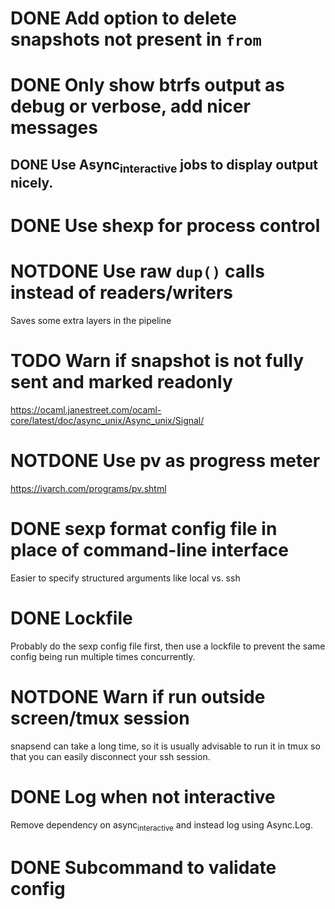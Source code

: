 #+TODO: TODO(t) MAYBE(m) | DONE(d) NOTDONE(n)

* DONE Add option to delete snapshots not present in =from=
CLOSED: [2018-08-20 Mon 21:59]
* DONE Only show btrfs output as debug or verbose, add nicer messages
CLOSED: [2018-09-03 Mon 02:25]
** DONE Use Async_interactive jobs to display output nicely.
CLOSED: [2018-09-03 Mon 02:26]
* DONE Use shexp for process control
CLOSED: [2018-09-03 Mon 02:26]
* NOTDONE Use raw ~dup()~ calls instead of readers/writers
CLOSED: [2018-09-03 Mon 17:43]
Saves some extra layers in the pipeline
* TODO Warn if snapshot is not fully sent and marked readonly
https://ocaml.janestreet.com/ocaml-core/latest/doc/async_unix/Async_unix/Signal/
* NOTDONE Use pv as progress meter
CLOSED: [2021-02-24 Wed 20:12]
https://ivarch.com/programs/pv.shtml
* DONE sexp format config file in place of command-line interface
CLOSED: [2019-03-16 Sat 00:40]
Easier to specify structured arguments like local vs. ssh
* DONE Lockfile
CLOSED: [2019-03-16 Sat 00:52]
Probably do the sexp config file first, then use a lockfile to prevent the same
config being run multiple times concurrently.
* NOTDONE Warn if run outside screen/tmux session
CLOSED: [2021-02-24 Wed 20:11]
:LOGBOOK:
- Note taken on [2021-02-24 Wed 20:11] \\
  I now run snapsend as a systemd job, so this is no longer relevant.
:END:
snapsend can take a long time, so it is usually advisable to run it in tmux so
that you can easily disconnect your ssh session.
* DONE Log when not interactive
CLOSED: [2021-02-24 Wed 20:11]
:LOGBOOK:
CLOCK: [2021-02-24 Wed 19:30]--[2021-02-24 Wed 20:11] =>  0:41
:END:
Remove dependency on async_interactive and instead log using Async.Log.
* DONE Subcommand to validate config
CLOSED: [2021-03-01 Mon 20:22]

